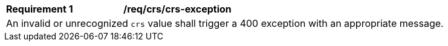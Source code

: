 [[req_crs-exception]]
[width="90%",cols="2,6a"]
|===
|*Requirement {counter:req-id}* |*/req/crs/crs-exception* +
2+| An invalid or unrecognized `crs` value shall trigger a 400 exception with an
appropriate message.
|===
